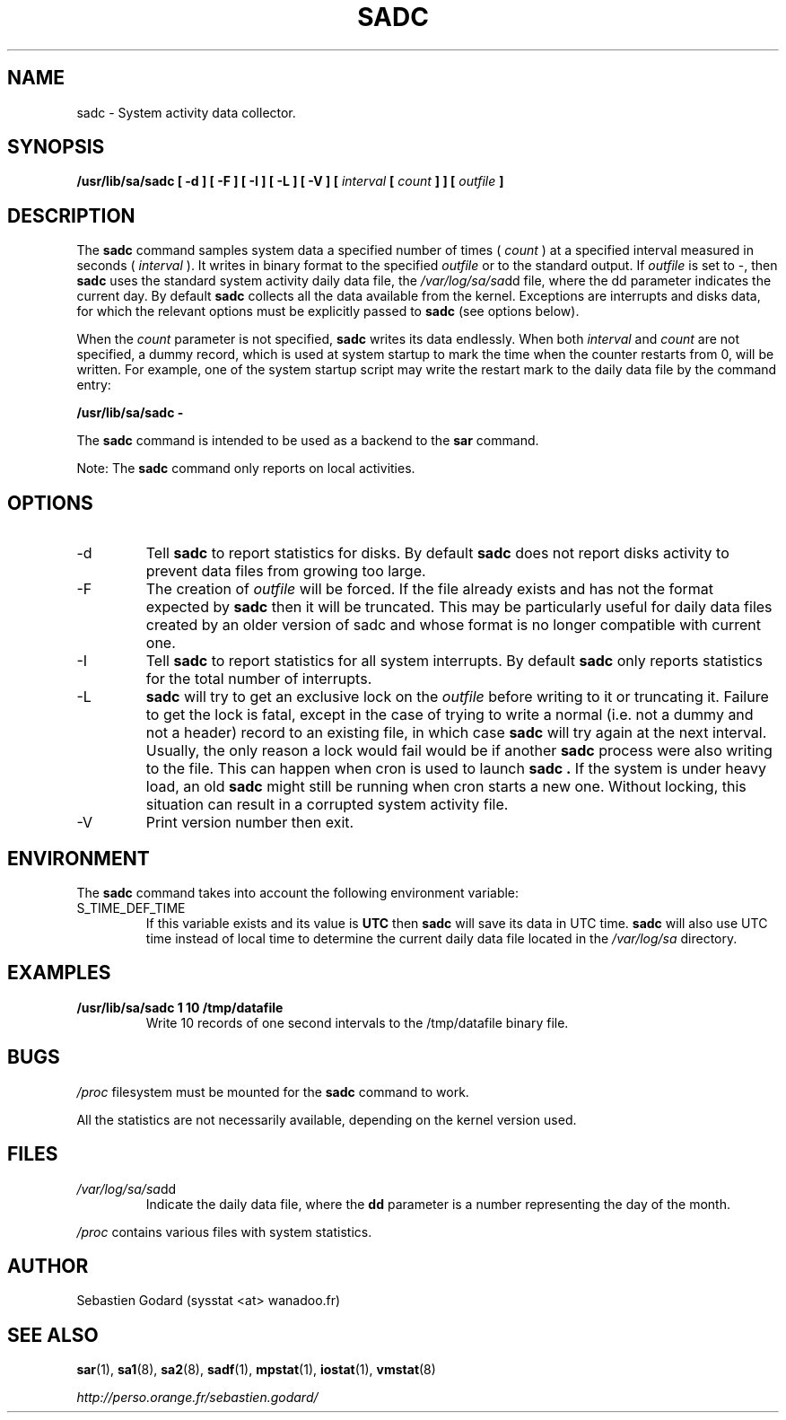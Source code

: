 .TH SADC 8 "JUNE 2006" Linux "Linux User's Manual" -*- nroff -*-
.SH NAME
sadc \- System activity data collector.
.SH SYNOPSIS
.B /usr/lib/sa/sadc [ -d ] [ -F ] [ -I ] [ -L ] [ -V ] [
.I interval
.B [
.I count
.B ] ] [
.I outfile
.B ]
.SH DESCRIPTION
The
.B sadc
command samples system data a specified number of times (
.I count
) at a specified interval measured in seconds (
.I interval
). It writes in binary format to the specified
.I outfile
or to the standard output. If
.I outfile
is set to -, then
.B sadc
uses the standard system activity daily data file, the
.IR /var/log/sa/sa dd
file, where the dd parameter indicates the current day.
By default
.B sadc
collects all the data available from the kernel.
Exceptions are interrupts and disks data, for which the
relevant options must be explicitly passed to
.B sadc
(see options below).

When the
.I count
parameter is not specified,
.B sadc
writes its data endlessly.
When both
.I interval
and
.I count
are not specified, a dummy record, which is used at system startup to mark
the time when the counter restarts from 0, will be written.
For example, one of the system startup script may write the restart mark to
the daily data file by the command entry:

.B "/usr/lib/sa/sadc -"

The
.B sadc
command is intended to be used as a backend to the
.B sar
command.

Note: The
.B sadc
command only reports on local activities.

.SH OPTIONS
.IP -d
Tell
.B sadc
to report statistics for disks. By default
.B sadc
does not report disks activity to prevent data files from growing too large.
.IP -F
The creation of
.I outfile
will be forced. If the file already exists and has not the format expected by
.B sadc
then it will be truncated. This may be particularly useful for daily data files
created by an older version of sadc and whose format is no longer compatible
with current one.
.IP -I
Tell
.B sadc
to report statistics for all system interrupts. By default
.B sadc
only reports statistics for the total number of interrupts.
.IP -L
.B sadc
will try to get an exclusive lock on the
.I outfile
before writing to it or truncating it. Failure to get the lock is fatal,
except in the case of trying to write a normal (i.e. not a dummy and not
a header) record to an existing file, in which case
.B sadc
will try again at the next interval. Usually, the only reason a lock
would fail would be if another
.B sadc
process were also writing to the file. This can happen when cron is used
to launch
.B sadc .
If the system is under heavy load, an old
.B sadc
might still be running when cron starts a new one. Without locking,
this situation can result in a corrupted system activity file.
.IP -V
Print version number then exit.

.SH ENVIRONMENT
The
.B sadc
command takes into account the following environment variable:

.IP S_TIME_DEF_TIME
If this variable exists and its value is
.BR UTC
then
.B sadc
will save its data in UTC time.
.B sadc
will also use UTC time instead of local time to determine the current
daily data file located in the
.IR /var/log/sa
directory.
.SH EXAMPLES
.B /usr/lib/sa/sadc 1 10 /tmp/datafile
.RS
Write 10 records of one second intervals to the /tmp/datafile binary file.
.SH BUGS
.I /proc
filesystem must be mounted for the
.B sadc
command to work.

All the statistics are not necessarily available, depending on the kernel version used.
.SH FILES
.IR /var/log/sa/sa dd
.RS
Indicate the daily data file, where the
.B dd
parameter is a number representing the day of the month.

.RE
.IR /proc
contains various files with system statistics.
.SH AUTHOR
Sebastien Godard (sysstat <at> wanadoo.fr)
.SH SEE ALSO
.BR sar (1),
.BR sa1 (8),
.BR sa2 (8),
.BR sadf (1),
.BR mpstat (1),
.BR iostat (1),
.BR vmstat (8)

.I http://perso.orange.fr/sebastien.godard/
